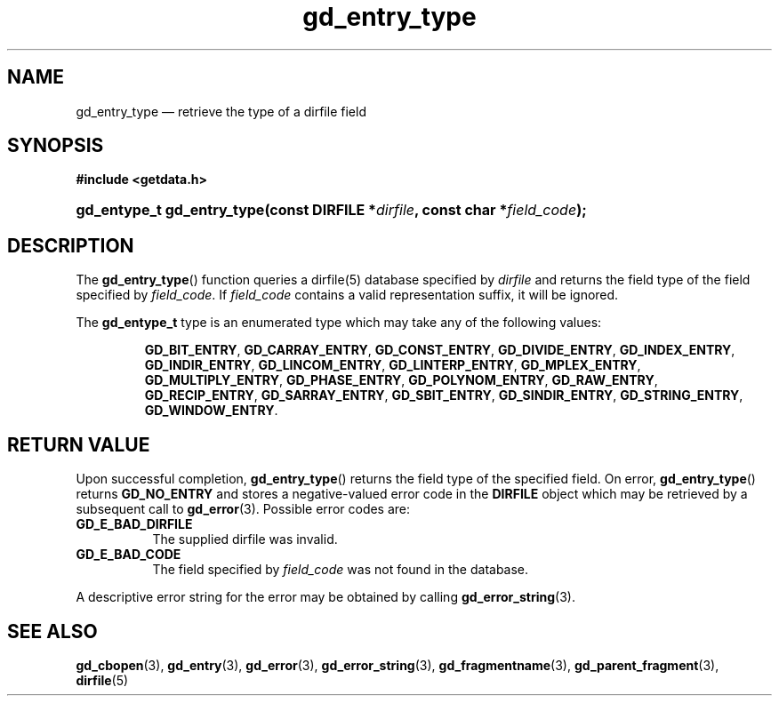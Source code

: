.\" gd_entry_type.3.  The gd_entry_type man page.
.\"
.\" Copyright (C) 2008, 2009, 2010, 2011, 2012, 2016 D. V. Wiebe
.\"
.\""""""""""""""""""""""""""""""""""""""""""""""""""""""""""""""""""""""""
.\"
.\" This file is part of the GetData project.
.\"
.\" Permission is granted to copy, distribute and/or modify this document
.\" under the terms of the GNU Free Documentation License, Version 1.2 or
.\" any later version published by the Free Software Foundation; with no
.\" Invariant Sections, with no Front-Cover Texts, and with no Back-Cover
.\" Texts.  A copy of the license is included in the `COPYING.DOC' file
.\" as part of this distribution.
.\"
.TH gd_entry_type 3 "22 November 2016" "Version 0.10.0" "GETDATA"
.SH NAME
gd_entry_type \(em retrieve the type of a dirfile field
.SH SYNOPSIS
.B #include <getdata.h>
.HP
.nh
.ad l
.BI "gd_entype_t gd_entry_type(const DIRFILE *" dirfile ", const char"
.BI * field_code );
.hy
.ad n
.SH DESCRIPTION
The
.BR gd_entry_type ()
function queries a dirfile(5) database specified by
.I dirfile
and returns the field type of the field specified by
.IR field_code .
If
.I field_code
contains a valid representation suffix, it will be ignored.

The
.B gd_entype_t
type is an enumerated type which may take any of the following values:
.IP
.nh
.ad l
.BR GD_BIT_ENTRY ,
.BR GD_CARRAY_ENTRY ,
.BR GD_CONST_ENTRY ,
.BR GD_DIVIDE_ENTRY ,
.BR GD_INDEX_ENTRY ,
.BR GD_INDIR_ENTRY ,
.BR GD_LINCOM_ENTRY ,
.BR GD_LINTERP_ENTRY ,
.BR GD_MPLEX_ENTRY ,
.BR GD_MULTIPLY_ENTRY ,
.BR GD_PHASE_ENTRY ,
.BR GD_POLYNOM_ENTRY ,
.BR GD_RAW_ENTRY ,
.BR GD_RECIP_ENTRY ,
.BR GD_SARRAY_ENTRY ,
.BR GD_SBIT_ENTRY ,
.BR GD_SINDIR_ENTRY ,
.BR GD_STRING_ENTRY ,
.BR GD_WINDOW_ENTRY .
.ad n
.hy
.SH RETURN VALUE
Upon successful completion,
.BR gd_entry_type ()
returns the field type of the specified field.  On error,
.BR gd_entry_type ()
returns
.B GD_NO_ENTRY
and stores a negative-valued error code in the
.B DIRFILE
object which may be retrieved by a subsequent call to
.BR gd_error (3).
Possible error codes are:
.TP 8
.B GD_E_BAD_DIRFILE
The supplied dirfile was invalid.
.TP
.B GD_E_BAD_CODE
The field specified by
.I field_code
was not found in the database.
.PP
A descriptive error string for the error may be obtained by calling
.BR gd_error_string (3).

.SH SEE ALSO
.BR gd_cbopen (3),
.BR gd_entry (3),
.BR gd_error (3),
.BR gd_error_string (3),
.BR gd_fragmentname (3),
.BR gd_parent_fragment (3),
.BR dirfile (5)
